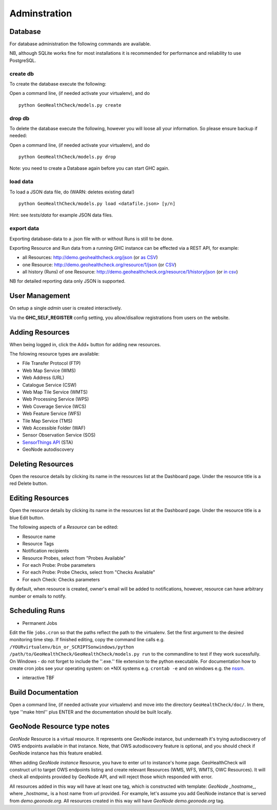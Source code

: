 .. _admin:

Adminstration
=============


Database
--------

For database administration the following commands are available.

NB, although SQLite works fine for most installations it is recommended
for performance and reliability to use PostgreSQL.

create db
.........

To create the database execute the following:

Open a command line, (if needed activate your virtualenv), and do ::

    python GeoHealthCheck/models.py create

drop db
.......

To delete the database execute the following, however you will loose all your information. So please ensure backup if needed:

Open a command line, (if needed activate your virtualenv), and do ::

    python GeoHealthCheck/models.py drop

Note: you need to create a Database again before you can start GHC again.

load data
.........

To load a JSON data file, do (WARN: deletes existing data!) ::

    python GeoHealthCheck/models.py load <datafile.json> [y/n]

Hint: see `tests/data` for example JSON data files.

export data
...........

Exporting database-data to a .json file with or without Runs is still to be done.

Exporting Resource and Run data from a running GHC instance can be effected via
a REST API, for example:

* all Resources: http://demo.geohealthcheck.org/json  (or `as CSV <http://demo.geohealthcheck.org/csv>`_)
* one Resource: http://demo.geohealthcheck.org/resource/1/json (or `CSV <http://demo.geohealthcheck.org/resource/1/csv>`_)
* all history (Runs) of one Resource: http://demo.geohealthcheck.org/resource/1/history/json (or `in csv <http://demo.geohealthcheck.org/resource/1/history/csv>`_)

NB for detailed reporting data only JSON is supported.

User Management
---------------

On setup a single `admin` user is created interactively.

Via the **GHC_SELF_REGISTER** config setting, you allow/disallow registrations from users on the website.

Adding Resources
----------------

When being logged in, click the Add+ button for adding new resources.

The folowing resource types are available:

- File Transfer Protocol (FTP)
- Web Map Service (WMS)
- Web Address (URL)
- Catalogue Service (CSW)
- Web Map Tile Service (WMTS)
- Web Processing Service (WPS)
- Web Coverage Service (WCS)
- Web Feature Service (WFS)
- Tile Map Service (TMS)
- Web Accessible Folder (WAF)
- Sensor Observation Service (SOS)
- `SensorThings API <http://docs.opengeospatial.org/is/15-078r6/15-078r6.html>`_ (STA)
- GeoNode autodiscovery


Deleting Resources
------------------

Open the resource details by clicking its name in the resources list at the Dashboard page. Under the resource title is a red Delete button.

Editing Resources
-----------------

Open the resource details by clicking its name in the resources list at the Dashboard page.
Under the resource title is a blue Edit button.

The following aspects of a `Resource` can be edited:

- Resource name
- Resource Tags
- Notification recipients
- Resource Probes, select from "Probes Available"
- For each Probe: Probe parameters
- For each Probe: Probe Checks, select from "Checks Available"
- For each Check: Checks parameters

By default, when resource is created, owner's email will be added to notifications, however, resource can have arbitrary number or emails to notify.

Scheduling Runs
---------------

- Permanent Jobs

Edit the file ``jobs.cron`` so that the paths reflect the path to the virtualenv.
Set the first argument to the desired monitoring time step. If finished editing,
copy the command line calls e.g. ``/YOURvirtualenv/bin_or_SCRIPTSonwindows/python /path/to/GeoHealthCheck/GeoHealthCheck/models.py run``
to the commandline to test if they work sucessfully.
On Windows - do not forget to include the ''.exe.'' file extension to the python executable.
For documentation how to create cron jobs see your operating system: on \*NIX systems e.g.  ``crontab -e`` and on
windows e.g. the `nssm <https://nssm.cc/>`_.

- interactive
  TBF

Build Documentation
-------------------

Open a command line, (if needed activate your virtualenv) and move into the directory  ``GeoHealthCheck/doc/``.
In there, type ''make html'' plus ENTER and the documentation should be built locally.

GeoNode Resource type notes
---------------------------

*GeoNode* Resource is a virtual resource. It represents one GeoNode instance, but underneath it's trying autodiscovery of OWS endpoints available in that instance. Note, that OWS autodiscovery feature is optional, and you should check if GeoNode instance has this feature enabled.

When adding *GeoNode instance* Resource, you have to enter url to instance's home page. GeoHealthCheck will construct url to target OWS endpoints listing and create relevant Resources (WMS, WFS, WMTS, OWC Resources). It will check all endpoints provided by GeoNode API, and will reject those which responded with error.

All resources added in this way will have at least one tag, which is constructed with template: *GeoNode _hostname_*, where *_hostname_* is a host name from url provided. For example, let's assume you add GeoNode instance that is served from `demo.geonode.org`. All resources created in this way will have *GeoNode demo.geonode.org* tag.

